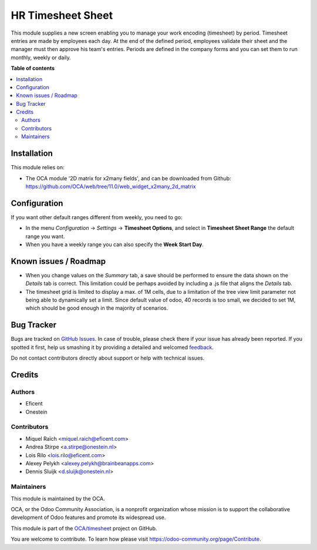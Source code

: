 ==================
HR Timesheet Sheet
==================

.. !!!!!!!!!!!!!!!!!!!!!!!!!!!!!!!!!!!!!!!!!!!!!!!!!!!!
   !! This file is generated by oca-gen-addon-readme !!
   !! changes will be overwritten.                   !!
   !!!!!!!!!!!!!!!!!!!!!!!!!!!!!!!!!!!!!!!!!!!!!!!!!!!!

.. |badge1| image:: https://img.shields.io/badge/maturity-Beta-yellow.png
    :target: https://odoo-community.org/page/development-status
    :alt: Beta
.. |badge2| image:: https://img.shields.io/badge/licence-AGPL--3-blue.png
    :target: http://www.gnu.org/licenses/agpl-3.0-standalone.html
    :alt: License: AGPL-3
.. |badge3| image:: https://img.shields.io/badge/github-OCA%2Ftimesheet-lightgray.png?logo=github
    :target: https://github.com/OCA/timesheet/tree/12.0/hr_timesheet_sheet
    :alt: OCA/timesheet
.. |badge4| image:: https://img.shields.io/badge/weblate-Translate%20me-F47D42.png
    :target: https://translation.odoo-community.org/projects/timesheet-12-0/timesheet-12-0-hr_timesheet_sheet
    :alt: Translate me on Weblate
.. |badge5| image:: https://img.shields.io/badge/runbot-Try%20me-875A7B.png
    :target: https://runbot.odoo-community.org/runbot/117/12.0
    :alt: Try me on Runbot

|badge1| |badge2| |badge3| |badge4| |badge5| 

This module supplies a new screen enabling you to manage your work encoding (timesheet) by period.
Timesheet entries are made by employees each day. At the end of the defined period,
employees validate their sheet and the manager must then approve his team's entries.
Periods are defined in the company forms and you can set them to run monthly, weekly or daily.

**Table of contents**

.. contents::
   :local:

Installation
============

This module relies on:

* The OCA module '2D matrix for x2many fields', and can be downloaded from
  Github: https://github.com/OCA/web/tree/11.0/web_widget_x2many_2d_matrix

Configuration
=============

If you want other default ranges different from weekly, you need to go:

* In the menu `Configuration` -> `Settings` -> **Timesheet Options**,
  and select in **Timesheet Sheet Range** the default range you want.
* When you have a weekly range you can also specify the **Week Start Day**.

Known issues / Roadmap
======================

* When you change values on the `Summary` tab, a save should be performed
  to ensure the data shown on the `Details` tab is correct. This limitation could be
  perhaps avoided by including a .js file that aligns the `Details` tab.
* The timesheet grid is limited to display a max. of 1M cells, due to a
  limitation of the tree view limit parameter not being able to dynamically
  set a limit. Since default value of odoo, 40 records is too small, we decided
  to set 1M, which should be good enough in the majority of scenarios.

Bug Tracker
===========

Bugs are tracked on `GitHub Issues <https://github.com/OCA/timesheet/issues>`_.
In case of trouble, please check there if your issue has already been reported.
If you spotted it first, help us smashing it by providing a detailed and welcomed
`feedback <https://github.com/OCA/timesheet/issues/new?body=module:%20hr_timesheet_sheet%0Aversion:%2012.0%0A%0A**Steps%20to%20reproduce**%0A-%20...%0A%0A**Current%20behavior**%0A%0A**Expected%20behavior**>`_.

Do not contact contributors directly about support or help with technical issues.

Credits
=======

Authors
~~~~~~~

* Eficent
* Onestein

Contributors
~~~~~~~~~~~~

* Miquel Raïch <miquel.raich@eficent.com>
* Andrea Stirpe <a.stirpe@onestein.nl>
* Lois Rilo <lois.rilo@eficent.com>
* Alexey Pelykh <alexey.pelykh@brainbeanapps.com>
* Dennis Sluijk <d.sluijk@onestein.nl>

Maintainers
~~~~~~~~~~~

This module is maintained by the OCA.

.. image:: https://odoo-community.org/logo.png
   :alt: Odoo Community Association
   :target: https://odoo-community.org

OCA, or the Odoo Community Association, is a nonprofit organization whose
mission is to support the collaborative development of Odoo features and
promote its widespread use.

This module is part of the `OCA/timesheet <https://github.com/OCA/timesheet/tree/12.0/hr_timesheet_sheet>`_ project on GitHub.

You are welcome to contribute. To learn how please visit https://odoo-community.org/page/Contribute.
